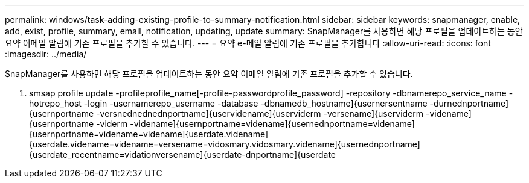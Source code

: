 ---
permalink: windows/task-adding-existing-profile-to-summary-notification.html 
sidebar: sidebar 
keywords: snapmanager, enable, add, exist, profile, summary, email, notification, updating, update 
summary: SnapManager를 사용하면 해당 프로필을 업데이트하는 동안 요약 이메일 알림에 기존 프로필을 추가할 수 있습니다. 
---
= 요약 e-메일 알림에 기존 프로필을 추가합니다
:allow-uri-read: 
:icons: font
:imagesdir: ../media/


[role="lead"]
SnapManager를 사용하면 해당 프로필을 업데이트하는 동안 요약 이메일 알림에 기존 프로필을 추가할 수 있습니다.

. smsap profile update -profileprofile_name[-profile-passwordprofile_password] -repository -dbnamerepo_service_name -hotrepo_host -login -usernamerepo_username -database -dbnamedb_hostname]{usernersentname -durnednportname]{usernportname -versnednednednportname]{uservidename]{userviderm -versename]{userviderm -videname]{usernportname -viderm -videname]{usernportname=videname]{usernednportname=videname]{usernportname=videname=videname]{userdate.videname]{userdate.videname=videname=versename=vidosmary.vidosmary.videname]{usernednportname]{userdate_recentname=vidationversename]{userdate-dnportname]{userdate

